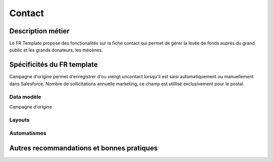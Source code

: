 Contact
=================

Description métier 
-------------------------
Le FR Template propose des fonctionalités sur la fiche contact qui permet de gérer la levée de fonds
auprès du grand public et les grands donateurs, les mécènes.

Spécificités du FR template
-----------------------------
Campagne d'origine permet d'enregistrer d'ou viengt uncontact lorsqu'il est saisi automatiquement
ou manuellement dans Salesforce.
Nombre de sollicitations annuelle marketing, ce champ est utillisé exclusivement pour le postal.

Data modèle
~~~~~~~~~~~~~~~~~~
Campagne d'origine


Layouts
~~~~~~~~~~~~~~~~~~


Automatismes
~~~~~~~~~~~~~~~~~~


Autres recommandations et bonnes pratiques
-------------------------------------------------

